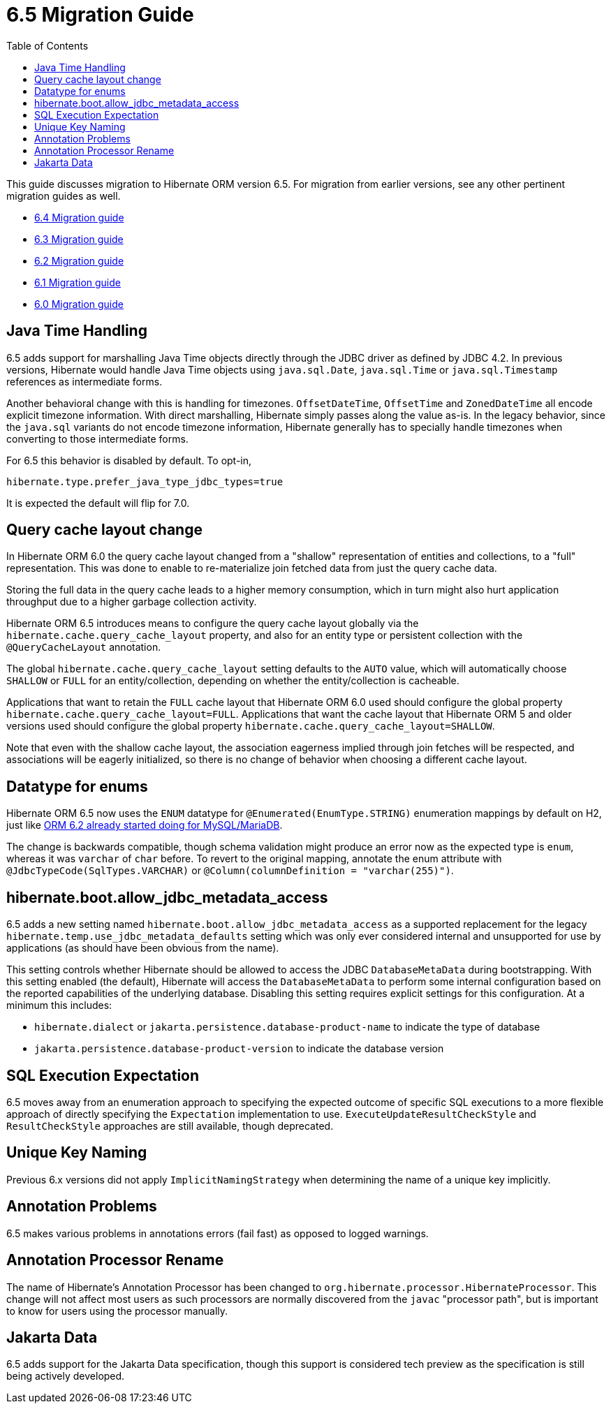 = 6.5 Migration Guide
:toc:
:toclevels: 4
:docsBase: https://docs.jboss.org/hibernate/orm
:versionDocBase: {docsBase}/6.5
:userGuideBase: {versionDocBase}/userguide/html_single/Hibernate_User_Guide.html
:javadocsBase: {versionDocBase}/javadocs
:fn-instant: footnote:instant[JDBC 4.2, curiously, does not define support for Instant to be directly marshalled through the driver.]

This guide discusses migration to Hibernate ORM version 6.5. For migration from
earlier versions, see any other pertinent migration guides as well.

* link:{docsBase}/6.4/migration-guide/migration-guide.html[6.4 Migration guide]
* link:{docsBase}/6.3/migration-guide/migration-guide.html[6.3 Migration guide]
* link:{docsBase}/6.2/migration-guide/migration-guide.html[6.2 Migration guide]
* link:{docsBase}/6.1/migration-guide/migration-guide.html[6.1 Migration guide]
* link:{docsBase}/6.0/migration-guide/migration-guide.html[6.0 Migration guide]


[[java-time]]
== Java Time Handling

6.5 adds support for marshalling Java Time objects directly through the JDBC driver as defined by JDBC 4.2.
In previous versions, Hibernate would handle Java Time objects using `java.sql.Date`, `java.sql.Time` or
`java.sql.Timestamp` references as intermediate forms.

Another behavioral change with this is handling for timezones.  `OffsetDateTime`, `OffsetTime` and
`ZonedDateTime` all encode explicit timezone information.  With direct marshalling, Hibernate simply
passes along the value as-is.  In the legacy behavior, since the `java.sql` variants do not
encode timezone information, Hibernate generally has to specially handle timezones when converting to
those intermediate forms.

For 6.5 this behavior is disabled by default.  To opt-in,

[source]
----
hibernate.type.prefer_java_type_jdbc_types=true
----

It is expected the default will flip for 7.0.

[[query-cache-layout]]
== Query cache layout change

In Hibernate ORM 6.0 the query cache layout changed from a "shallow" representation of entities and collections,
to a "full" representation. This was done to enable to re-materialize join fetched data from just the query cache data.

Storing the full data in the query cache leads to a higher memory consumption,
which in turn might also hurt application throughput due to a higher garbage collection activity.

Hibernate ORM 6.5 introduces means to configure the query cache layout globally via the `hibernate.cache.query_cache_layout`
property, and also for an entity type or persistent collection with the `@QueryCacheLayout` annotation.

The global `hibernate.cache.query_cache_layout` setting defaults to the `AUTO` value,
which will automatically choose `SHALLOW` or `FULL` for an entity/collection,
depending on whether the entity/collection is cacheable.

Applications that want to retain the `FULL` cache layout that Hibernate ORM 6.0 used should configure
the global property `hibernate.cache.query_cache_layout=FULL`.
Applications that want the cache layout that Hibernate ORM 5 and older versions used should configure
the global property `hibernate.cache.query_cache_layout=SHALLOW`.

Note that even with the shallow cache layout, the association eagerness implied through join fetches will be respected,
and associations will be eagerly initialized, so there is no change of behavior when choosing a different cache layout.

[[ddl-implicit-datatype-enum]]
== Datatype for enums

Hibernate ORM 6.5 now uses the `ENUM` datatype for `@Enumerated(EnumType.STRING)` enumeration mappings by default on H2,
just like link:{docsBase}/6.2/migration-guide/migration-guide.html#ddl-implicit-datatype-enum[ORM 6.2 already started doing for MySQL/MariaDB].

The change is backwards compatible, though schema validation might produce an error now as the expected type is `enum`,
whereas it was `varchar` of `char` before. To revert to the original mapping,
annotate the enum attribute with `@JdbcTypeCode(SqlTypes.VARCHAR)` or `@Column(columnDefinition = "varchar(255)")`.


[[jdbc-metadata-on-boot]]
== hibernate.boot.allow_jdbc_metadata_access

6.5 adds a new setting named `hibernate.boot.allow_jdbc_metadata_access` as a supported replacement for
the legacy `hibernate.temp.use_jdbc_metadata_defaults` setting which was only ever considered internal and
unsupported for use by applications (as should have been obvious from the name).

This setting controls whether Hibernate should be allowed to access the JDBC `DatabaseMetaData` during bootstrapping.
With this setting enabled (the default), Hibernate will access the `DatabaseMetaData` to perform some internal
configuration based on the reported capabilities of the underlying database.  Disabling this setting requires
explicit settings for this configuration.  At a minimum this includes:

* `hibernate.dialect` or `jakarta.persistence.database-product-name` to indicate the type of database
* `jakarta.persistence.database-product-version` to indicate the database version



[[sql-expectation]]
== SQL Execution Expectation

6.5 moves away from an enumeration approach to specifying the expected outcome of specific SQL executions to
a more flexible approach of directly specifying the `Expectation` implementation to use.
`ExecuteUpdateResultCheckStyle` and `ResultCheckStyle` approaches are still available, though deprecated.


[[uk-naming]]
== Unique Key Naming

Previous 6.x versions did not apply `ImplicitNamingStrategy` when determining the name of a unique key implicitly.


[[annotation-problems]]
== Annotation Problems

6.5 makes various problems in annotations errors (fail fast) as opposed to logged warnings.


[[annotation-processor-rename]]
== Annotation Processor Rename

The name of Hibernate's Annotation Processor has been changed to `org.hibernate.processor.HibernateProcessor`.
This change will not affect most users as such processors are normally discovered from the `javac` "processor path", but is important to know for users using the processor manually.

[[jakarta-data]]
== Jakarta Data

6.5 adds support for the Jakarta Data specification, though this support is considered tech preview as the specification is still being actively developed.

